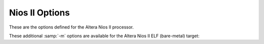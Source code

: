 ..
  Copyright 1988-2022 Free Software Foundation, Inc.
  This is part of the GCC manual.
  For copying conditions, see the copyright.rst file.

.. program:: Nios II

.. index:: Nios II options, Altera Nios II options

.. _nios-ii-options:

Nios II Options
^^^^^^^^^^^^^^^

These are the options defined for the Altera Nios II processor.

.. index:: smaller data references

.. option:: -G {num}

  Put global and static objects less than or equal to :samp:`{num}` bytes
  into the small data or BSS sections instead of the normal data or BSS
  sections.  The default value of :samp:`{num}` is 8.

.. option:: -mgpopt={option}

  Generate (do not generate) GP-relative accesses.  The following
  :samp:`{option}` names are recognized:

  :samp:`none`
    Do not generate GP-relative accesses.

  :samp:`local`
    Generate GP-relative accesses for small data objects that are not
    external, weak, or uninitialized common symbols.
    Also use GP-relative addressing for objects that
    have been explicitly placed in a small data section via a ``section``
    attribute.

  :samp:`global`
    As for :samp:`local`, but also generate GP-relative accesses for
    small data objects that are external, weak, or common.  If you use this option,
    you must ensure that all parts of your program (including libraries) are
    compiled with the same :option:`-G` setting.

  :samp:`data`
    Generate GP-relative accesses for all data objects in the program.  If you
    use this option, the entire data and BSS segments
    of your program must fit in 64K of memory and you must use an appropriate
    linker script to allocate them within the addressable range of the
    global pointer.

  :samp:`all`
    Generate GP-relative addresses for function pointers as well as data
    pointers.  If you use this option, the entire text, data, and BSS segments
    of your program must fit in 64K of memory and you must use an appropriate
    linker script to allocate them within the addressable range of the
    global pointer.

  :option:`-mgpopt` is equivalent to :option:`-mgpopt=local`, and
  :option:`-mno-gpopt` is equivalent to :option:`-mgpopt=none`.

  The default is :option:`-mgpopt` except when :option:`-fpic` or
  :option:`-fPIC` is specified to generate position-independent code.
  Note that the Nios II ABI does not permit GP-relative accesses from
  shared libraries.

  You may need to specify :option:`-mno-gpopt` explicitly when building
  programs that include large amounts of small data, including large
  GOT data sections.  In this case, the 16-bit offset for GP-relative
  addressing may not be large enough to allow access to the entire
  small data section.

.. option:: -mgprel-sec={regexp}

  This option specifies additional section names that can be accessed via
  GP-relative addressing.  It is most useful in conjunction with
  ``section`` attributes on variable declarations
  (see :ref:`common-variable-attributes`) and a custom linker script.
  The :samp:`{regexp}` is a POSIX Extended Regular Expression.

  This option does not affect the behavior of the :option:`-G` option, and
  the specified sections are in addition to the standard ``.sdata``
  and ``.sbss`` small-data sections that are recognized by :option:`-mgpopt`.

.. option:: -mr0rel-sec={regexp}

  This option specifies names of sections that can be accessed via a
  16-bit offset from ``r0`` ; that is, in the low 32K or high 32K
  of the 32-bit address space.  It is most useful in conjunction with
  ``section`` attributes on variable declarations
  (see :ref:`common-variable-attributes`) and a custom linker script.
  The :samp:`{regexp}` is a POSIX Extended Regular Expression.

  In contrast to the use of GP-relative addressing for small data,
  zero-based addressing is never generated by default and there are no
  conventional section names used in standard linker scripts for sections
  in the low or high areas of memory.

.. option:: -mel, -meb

  Generate little-endian (default) or big-endian (experimental) code,
  respectively.

.. option:: -march={arch}

  This specifies the name of the target Nios II architecture.  GCC uses this
  name to determine what kind of instructions it can emit when generating
  assembly code.  Permissible names are: :samp:`r1`, :samp:`r2`.

  The preprocessor macro ``__nios2_arch__`` is available to programs,
  with value 1 or 2, indicating the targeted ISA level.

.. option:: -mbypass-cache, -mno-bypass-cache

  Force all load and store instructions to always bypass cache by
  using I/O variants of the instructions. The default is not to
  bypass the cache.

.. option:: -mno-cache-volatile, -mcache-volatile

  Volatile memory access bypass the cache using the I/O variants of
  the load and store instructions. The default is not to bypass the cache.

.. option:: -mno-fast-sw-div, -mfast-sw-div

  Do not use table-based fast divide for small numbers. The default
  is to use the fast divide at :option:`-O3` and above.

.. option:: -mno-hw-mul, -mhw-mul, -mno-hw-mulx, -mhw-mulx, -mno-hw-div, -mhw-div

  Enable or disable emitting ``mul``, ``mulx`` and ``div`` family of
  instructions by the compiler. The default is to emit ``mul``
  and not emit ``div`` and ``mulx``.

.. option:: -mbmx, -mno-bmx, -mcdx, -mno-cdx

  Enable or disable generation of Nios II R2 BMX (bit manipulation) and
  CDX (code density) instructions.  Enabling these instructions also
  requires :option:`-march=r2`.  Since these instructions are optional
  extensions to the R2 architecture, the default is not to emit them.

.. index:: mcustom-insn, mno-custom-insn

.. option:: -mcustom-insn={N}

  Each :option:`-mcustom-insn=N` option enables use of a
  custom instruction with encoding :samp:`{N}` when generating code that uses
  :samp:`{insn}`.  For example, :option:`-mcustom-fadds=253` generates custom
  instruction 253 for single-precision floating-point add operations instead
  of the default behavior of using a library call.

  The following values of :samp:`{insn}` are supported.  Except as otherwise
  noted, floating-point operations are expected to be implemented with
  normal IEEE 754 semantics and correspond directly to the C operators or the
  equivalent GCC built-in functions (see :ref:`other-builtins`).

  Single-precision floating point:

  :samp:`{fadds}, {fsubs}, {fdivs}, {fmuls}`
    Binary arithmetic operations.

  fnegs
    Unary negation.

  fabss
    Unary absolute value.

  :samp:`{fcmpeqs}, {fcmpges}, {fcmpgts}, {fcmples}, {fcmplts}, {fcmpnes}`
    Comparison operations.

  :samp:`{fmins}, {fmaxs}`
    Floating-point minimum and maximum.  These instructions are only
    generated if :option:`-ffinite-math-only` is specified.

  fsqrts
    Unary square root operation.

  :samp:`{fcoss}, {fsins}, {ftans}, {fatans}, {fexps}, {flogs}`
    Floating-point trigonometric and exponential functions.  These instructions
    are only generated if :option:`-funsafe-math-optimizations` is also specified.

    Double-precision floating point:

  :samp:`{faddd}, {fsubd}, {fdivd}, {fmuld}`
    Binary arithmetic operations.

  fnegd
    Unary negation.

  fabsd
    Unary absolute value.

  :samp:`{fcmpeqd}, {fcmpged}, {fcmpgtd}, {fcmpled}, {fcmpltd}, {fcmpned}`
    Comparison operations.

  :samp:`{fmind}, {fmaxd}`
    Double-precision minimum and maximum.  These instructions are only
    generated if :option:`-ffinite-math-only` is specified.

  fsqrtd
    Unary square root operation.

  :samp:`{fcosd}, {fsind}, {ftand}, {fatand}, {fexpd}, {flogd}`
    Double-precision trigonometric and exponential functions.  These instructions
    are only generated if :option:`-funsafe-math-optimizations` is also specified.

    Conversions:

  fextsd
    Conversion from single precision to double precision.

  ftruncds
    Conversion from double precision to single precision.

  :samp:`{fixsi}, {fixsu}, {fixdi}, {fixdu}`
    Conversion from floating point to signed or unsigned integer types, with
    truncation towards zero.

  round
    Conversion from single-precision floating point to signed integer,
    rounding to the nearest integer and ties away from zero.
    This corresponds to the ``__builtin_lroundf`` function when
    :option:`-fno-math-errno` is used.

  :samp:`{floatis}, {floatus}, {floatid}, {floatud}`
    Conversion from signed or unsigned integer types to floating-point types.

  In addition, all of the following transfer instructions for internal
  registers X and Y must be provided to use any of the double-precision
  floating-point instructions.  Custom instructions taking two
  double-precision source operands expect the first operand in the
  64-bit register X.  The other operand (or only operand of a unary
  operation) is given to the custom arithmetic instruction with the
  least significant half in source register :samp:`{src1}` and the most
  significant half in :samp:`{src2}`.  A custom instruction that returns a
  double-precision result returns the most significant 32 bits in the
  destination register and the other half in 32-bit register Y.
  GCC automatically generates the necessary code sequences to write
  register X and/or read register Y when double-precision floating-point
  instructions are used.

  fwrx
    Write :samp:`{src1}` into the least significant half of X and :samp:`{src2}` into
    the most significant half of X.

  fwry
    Write :samp:`{src1}` into Y.

  :samp:`{frdxhi}, {frdxlo}`
    Read the most or least (respectively) significant half of X and store it in
    :samp:`{dest}`.

  frdy
    Read the value of Y and store it into :samp:`{dest}`.

  Note that you can gain more local control over generation of Nios II custom
  instructions by using the ``target("custom-insn=N")``
  and ``target("no-custom-insn")`` function attributes
  (see :ref:`function-attributes`)
  or pragmas (see :ref:`function-specific-option-pragmas`).

.. option:: -mcustom-fpu-cfg={name}

  This option enables a predefined, named set of custom instruction encodings
  (see :option:`-mcustom-insn` above).
  Currently, the following sets are defined:

  :option:`-mcustom-fpu-cfg=60-1` is equivalent to:

  :option:`-mcustom-fmuls=252` |gol|
  :option:`-mcustom-fadds=253` |gol|
  :option:`-mcustom-fsubs=254` |gol|
  :option:`-fsingle-precision-constant`

  :option:`-mcustom-fpu-cfg=60-2` is equivalent to:

  :option:`-mcustom-fmuls=252` |gol|
  :option:`-mcustom-fadds=253` |gol|
  :option:`-mcustom-fsubs=254` |gol|
  :option:`-mcustom-fdivs=255` |gol|
  :option:`-fsingle-precision-constant`

  :option:`-mcustom-fpu-cfg=72-3` is equivalent to:

  :option:`-mcustom-floatus=243` |gol|
  :option:`-mcustom-fixsi=244` |gol|
  :option:`-mcustom-floatis=245` |gol|
  :option:`-mcustom-fcmpgts=246` |gol|
  :option:`-mcustom-fcmples=249` |gol|
  :option:`-mcustom-fcmpeqs=250` |gol|
  :option:`-mcustom-fcmpnes=251` |gol|
  :option:`-mcustom-fmuls=252` |gol|
  :option:`-mcustom-fadds=253` |gol|
  :option:`-mcustom-fsubs=254` |gol|
  :option:`-mcustom-fdivs=255` |gol|
  :option:`-fsingle-precision-constant`

  :option:`-mcustom-fpu-cfg=fph2` is equivalent to:

  :option:`-mcustom-fabss=224` |gol|
  :option:`-mcustom-fnegs=225` |gol|
  :option:`-mcustom-fcmpnes=226` |gol|
  :option:`-mcustom-fcmpeqs=227` |gol|
  :option:`-mcustom-fcmpges=228` |gol|
  :option:`-mcustom-fcmpgts=229` |gol|
  :option:`-mcustom-fcmples=230` |gol|
  :option:`-mcustom-fcmplts=231` |gol|
  :option:`-mcustom-fmaxs=232` |gol|
  :option:`-mcustom-fmins=233` |gol|
  :option:`-mcustom-round=248` |gol|
  :option:`-mcustom-fixsi=249` |gol|
  :option:`-mcustom-floatis=250` |gol|
  :option:`-mcustom-fsqrts=251` |gol|
  :option:`-mcustom-fmuls=252` |gol|
  :option:`-mcustom-fadds=253` |gol|
  :option:`-mcustom-fsubs=254` |gol|
  :option:`-mcustom-fdivs=255`

  Custom instruction assignments given by individual
  :option:`-mcustom-insn=` options override those given by
  :option:`-mcustom-fpu-cfg=`, regardless of the
  order of the options on the command line.

  Note that you can gain more local control over selection of a FPU
  configuration by using the ``target("custom-fpu-cfg=name")``
  function attribute (see :ref:`function-attributes`)
  or pragma (see :ref:`function-specific-option-pragmas`).

  The name :samp:`{fph2}` is an abbreviation for *Nios II Floating Point
  Hardware 2 Component*.  Please note that the custom instructions enabled by
  :option:`-mcustom-fmins=233` and :option:`-mcustom-fmaxs=234` are only generated
  if :option:`-ffinite-math-only` is specified.  The custom instruction enabled by
  :option:`-mcustom-round=248` is only generated if :option:`-fno-math-errno` is
  specified.  In contrast to the other configurations,
  :option:`-fsingle-precision-constant` is not set.

These additional :samp:`-m` options are available for the Altera Nios II
ELF (bare-metal) target:

.. option:: -mhal

  Link with HAL BSP.  This suppresses linking with the GCC-provided C runtime
  startup and termination code, and is typically used in conjunction with
  :option:`-msys-crt0=` to specify the location of the alternate startup code
  provided by the HAL BSP.

.. option:: -msmallc

  Link with a limited version of the C library, :option:`-lsmallc`, rather than
  Newlib.

.. option:: -msys-crt0={startfile}

  :samp:`{startfile}` is the file name of the startfile (crt0) to use
  when linking.  This option is only useful in conjunction with :option:`-mhal`.

.. option:: -msys-lib={systemlib}

  :samp:`{systemlib}` is the library name of the library that provides
  low-level system calls required by the C library,
  e.g. ``read`` and ``write``.
  This option is typically used to link with a library provided by a HAL BSP.